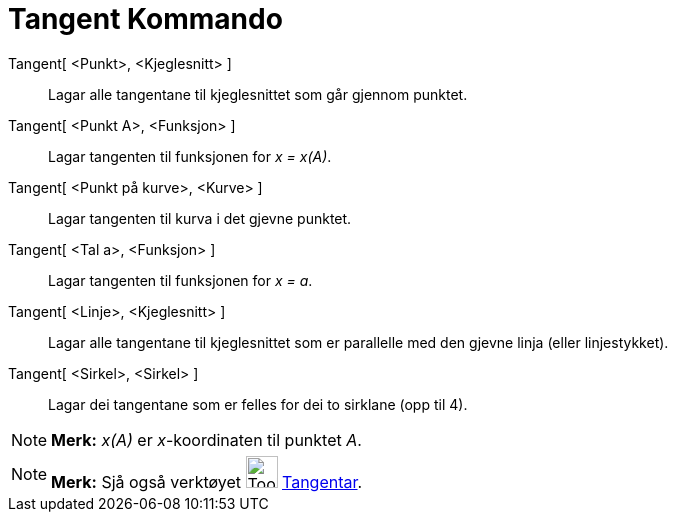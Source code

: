 = Tangent Kommando
:page-en: commands/Tangent
ifdef::env-github[:imagesdir: /nn/modules/ROOT/assets/images]

Tangent[ <Punkt>, <Kjeglesnitt> ]::
  Lagar alle tangentane til kjeglesnittet som går gjennom punktet.
Tangent[ <Punkt A>, <Funksjon> ]::
  Lagar tangenten til funksjonen for _x = x(A)_.
Tangent[ <Punkt på kurve>, <Kurve> ]::
  Lagar tangenten til kurva i det gjevne punktet.
Tangent[ <Tal a>, <Funksjon> ]::
  Lagar tangenten til funksjonen for _x = a_.
Tangent[ <Linje>, <Kjeglesnitt> ]::
  Lagar alle tangentane til kjeglesnittet som er parallelle med den gjevne linja (eller linjestykket).
Tangent[ <Sirkel>, <Sirkel> ]::
  Lagar dei tangentane som er felles for dei to sirklane (opp til 4).

[NOTE]
====

*Merk:* _x(A)_ er _x_-koordinaten til punktet _A_.

====

[NOTE]
====

*Merk:* Sjå også verktøyet image:Tool_Tangents.gif[Tool Tangents.gif,width=32,height=32]
xref:/tools/Tangentar.adoc[Tangentar].

====
